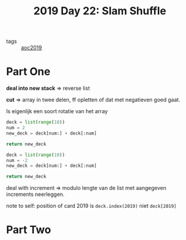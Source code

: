 :PROPERTIES:
:ID:       c919b441-7f54-4652-a679-4b5bab0debc9
:END:
#+title: 2019 Day 22: Slam Shuffle
#+filetags: :python:

- tags :: [[id:e28a8549-79c6-4060-83a2-a6bcbe0bb09f][aoc2019]]

* Part One

*deal into new stack* => reverse list

*cut* => array in twee delen, ff opletten of dat met negatieven goed gaat.

Is eigenlijk een soort rotatie van het array

#+begin_src python :results verbatim
deck = list(range(10))
num = 2
new_deck = deck[num:] + deck[:num]

return new_deck
#+end_src

#+RESULTS:
: [2, 3, 4, 5, 6, 7, 8, 9, 0, 1]

#+begin_src python :results verbatim
deck = list(range(10))
num = -2
new_deck = deck[num:] + deck[:num]

return new_deck
#+end_src

#+RESULTS:
: [8, 9, 0, 1, 2, 3, 4, 5, 6, 7]


deal with increment => modulo lengte van de list met aangegeven increments neerleggen.


note to self: position of card 2019 is ~deck.index(2019)~ niet ~deck[2019]~

* Part Two

